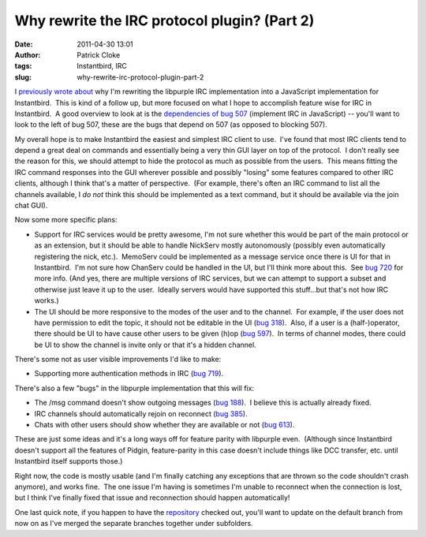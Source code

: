 Why rewrite the IRC protocol plugin? (Part 2)
#############################################
:date: 2011-04-30 13:01
:author: Patrick Cloke
:tags: Instantbird, IRC
:slug: why-rewrite-irc-protocol-plugin-part-2

I `previously wrote about`_ why I'm rewriting the libpurple IRC
implementation into a JavaScript implementation for Instantbird.  This
is kind of a follow up, but more focused on what I hope to accomplish
feature wise for IRC in Instantbird.  A good overview to look at is the
`dependencies of bug 507`_ (implement IRC in JavaScript) -- you'll want
to look to the left of bug 507, these are the bugs that depend on 507
(as opposed to blocking 507).

My overall hope is to make Instantbird the easiest and simplest IRC
client to use.  I've found that most IRC clients tend to depend a great
deal on commands and essentially being a very thin GUI layer on top of
the protocol.  I don't really see the reason for this, we should attempt
to hide the protocol as much as possible from the users.  This means
fitting the IRC command responses into the GUI wherever possible and
possibly "losing" some features compared to other IRC clients, although
I think that's a matter of perspective.  (For example, there's often an
IRC command to list all the channels available, I *do not* think this
should be implemented as a text command, but it should be available via
the join chat GUI).

Now some more specific plans:

-  Support for IRC services would be pretty awesome, I'm not sure
   whether this would be part of the main protocol or as an extension,
   but it should be able to handle NickServ mostly autonomously
   (possibly even automatically registering the nick, etc.).  MemoServ
   could be implemented as a message service once there is UI for that
   in Instantbird.  I'm not sure how ChanServ could be handled in the
   UI, but I'll think more about this.  See `bug 720`_ for more info. 
   (And yes, there are multiple versions of IRC services, but we can
   attempt to support a subset and otherwise just leave it up to the
   user.  Ideally servers would have supported this stuff...but that's
   not how IRC works.)
-  The UI should be more responsive to the modes of the user and to the
   channel.  For example, if the user does not have permission to edit
   the topic, it should not be editable in the UI (`bug 318`_).  Also,
   if a user is a (half-)operator, there should be UI to have cause
   other users to be given (h)op (`bug 597`_).  In terms of channel
   modes, there could be UI to show the channel is invite only or that
   it's a hidden channel.

There's some not as user visible improvements I'd like to make:

-  Supporting more authentication methods in IRC (`bug 719`_).

There's also a few "bugs" in the libpurple implementation that this
will fix:

-  The /msg command doesn't show outgoing messages (`bug 188`_).  I
   believe this is actually already fixed.
-  IRC channels should automatically rejoin on reconnect (`bug 385`_).
-  Chats with other users should show whether they are available or not
   (`bug 613`_).

These are just some ideas and it's a long ways off for feature parity
with libpurple even.  (Although since Instantbird doesn't support all
the features of Pidgin, feature-parity in this case doesn't include
things like DCC transfer, etc. until Instantbird itself supports those.)

Right now, the code is mostly usable (and I'm finally catching any
exceptions that are thrown so the code shouldn't crash anymore), and
works fine.  The one issue I'm having is sometimes I'm unable to
reconnect when the connection is lost, but I think I've finally fixed
that issue and reconnection should happen automatically!

One last quick note, if you happen to have the `repository`_ checked
out, you'll want to update on the default branch from now on as I've
merged the separate branches together under subfolders.

.. _previously wrote about: {filename}/articles/why-rewrite-irc-into-javascript-vs-libpurples-vs-chatzillas.rst
.. _dependencies of bug 507: https://bugzilla.instantbird.org/showdependencygraph.cgi?id=507&display=web&rankdir=LR
.. _bug 720: https://bugzilla.instantbird.org/show_bug.cgi?id=720
.. _bug 318: https://bugzilla.instantbird.org/show_bug.cgi?id=318
.. _bug 597: https://bugzilla.instantbird.org/show_bug.cgi?id=597
.. _bug 719: https://bugzilla.instantbird.org/show_bug.cgi?id=719
.. _bug 188: https://bugzilla.instantbird.org/show_bug.cgi?id=188
.. _bug 385: https://bugzilla.instantbird.org/show_bug.cgi?id=385
.. _bug 613: https://bugzilla.instantbird.org/show_bug.cgi?id=613
.. _repository: https://hg.instantbird.org/experiments
